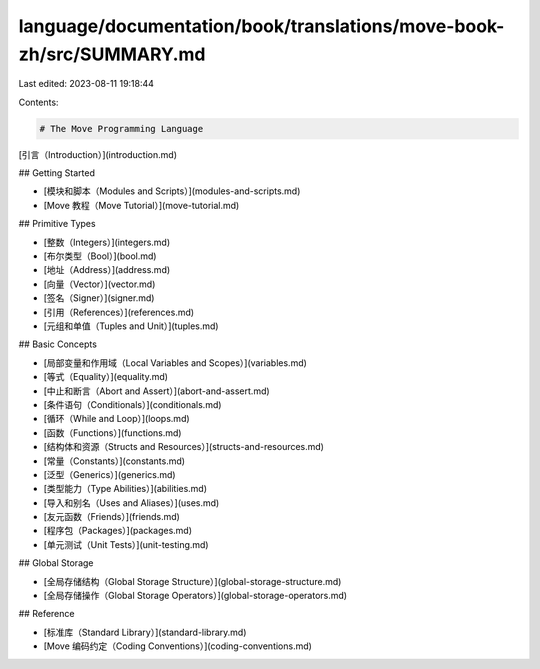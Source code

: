 language/documentation/book/translations/move-book-zh/src/SUMMARY.md
====================================================================

Last edited: 2023-08-11 19:18:44

Contents:

.. code-block:: md

    # The Move Programming Language

[引言（Introduction）](introduction.md)

## Getting Started

- [模块和脚本（Modules and Scripts）](modules-and-scripts.md)
- [Move 教程（Move Tutorial）](move-tutorial.md)

## Primitive Types

- [整数（Integers）](integers.md)
- [布尔类型（Bool）](bool.md)
- [地址（Address）](address.md)
- [向量（Vector）](vector.md)
- [签名（Signer）](signer.md)
- [引用（References）](references.md)
- [元组和单值（Tuples and Unit）](tuples.md)

## Basic Concepts

- [局部变量和作用域（Local Variables and Scopes）](variables.md)
- [等式（Equality）](equality.md)
- [中止和断言（Abort and Assert）](abort-and-assert.md)
- [条件语句（Conditionals）](conditionals.md)
- [循环（While and Loop）](loops.md)
- [函数（Functions）](functions.md)
- [结构体和资源（Structs and Resources）](structs-and-resources.md)
- [常量（Constants）](constants.md)
- [泛型（Generics）](generics.md)
- [类型能力（Type Abilities）](abilities.md)
- [导入和别名（Uses and Aliases）](uses.md)
- [友元函数（Friends）](friends.md)
- [程序包（Packages）](packages.md)
- [单元测试（Unit Tests）](unit-testing.md)

## Global Storage

- [全局存储结构（Global Storage Structure）](global-storage-structure.md)
- [全局存储操作（Global Storage Operators）](global-storage-operators.md)

## Reference

- [标准库（Standard Library）](standard-library.md)
- [Move 编码约定（Coding Conventions）](coding-conventions.md)



